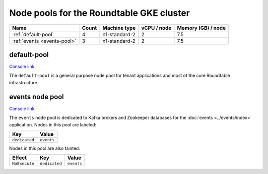 #########################################
Node pools for the Roundtable GKE cluster
#########################################

.. list-table::
   :header-rows: 1

   * - Name
     - Count
     - Machine type
     - vCPU / node
     - Memory (GB) / node
   * - :ref:`default-pool`
     - 4
     - n1-standard-2
     - 2
     - 7.5
   * - :ref:`events <events-pool>`
     - 3
     - n1-standard-2
     - 2
     - 7.5

.. _default-pool:

default-pool
============

`Console link <https://console.cloud.google.com/kubernetes/nodepool/us-central1-a/roundtable/default-pool?project=plasma-geode-127520>`__

The ``default-pool`` is a general purpose node pool for tenant applications and most of the core Roundtable infrastructure.

.. todo::

   Add guidelines on how to configure applications for affinity to the default-pool.

.. _events-pool:

events node pool
================

`Console link <https://console.cloud.google.com/kubernetes/nodepool/us-central1-a/roundtable/events?project=plasma-geode-127520>`__

The ``events`` node pool is dedicated to Kafka brokers and Zookeeper databases for the :doc:`events <../events/index>` application.
Nodes in this pool are labeled:

.. list-table::
   :header-rows: 1

   * - Key
     - Value
   * - ``dedicated``
     - ``events``

Nodes in this pool are also tainted:

.. list-table::
   :header-rows: 1

   * - Effect
     - Key
     - Value
   * - ``NoExecute``
     - ``dedicated``
     - ``events``
